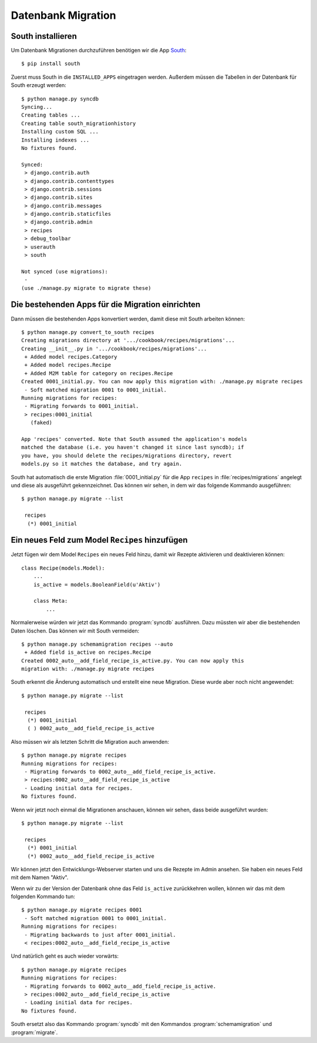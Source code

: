 Datenbank Migration
*******************

South installieren
==================

Um Datenbank Migrationen durchzuführen benötigen wir die App South_::

    $ pip install south

..  _South: http://south.aeracode.org/

Zuerst muss South in die ``INSTALLED_APPS`` eingetragen werden. Außerdem
müssen die Tabellen in der Datenbank für South erzeugt werden::

    $ python manage.py syncdb
    Syncing...
    Creating tables ...
    Creating table south_migrationhistory
    Installing custom SQL ...
    Installing indexes ...
    No fixtures found.

    Synced:
     > django.contrib.auth
     > django.contrib.contenttypes
     > django.contrib.sessions
     > django.contrib.sites
     > django.contrib.messages
     > django.contrib.staticfiles
     > django.contrib.admin
     > recipes
     > debug_toolbar
     > userauth
     > south

    Not synced (use migrations):
     -
    (use ./manage.py migrate to migrate these)

Die bestehenden Apps für die Migration einrichten
=================================================

Dann müssen die bestehenden Apps konvertiert werden, damit diese mit South
arbeiten können::

    $ python manage.py convert_to_south recipes
    Creating migrations directory at '.../cookbook/recipes/migrations'...
    Creating __init__.py in '.../cookbook/recipes/migrations'...
     + Added model recipes.Category
     + Added model recipes.Recipe
     + Added M2M table for category on recipes.Recipe
    Created 0001_initial.py. You can now apply this migration with: ./manage.py migrate recipes
     - Soft matched migration 0001 to 0001_initial.
    Running migrations for recipes:
     - Migrating forwards to 0001_initial.
     > recipes:0001_initial
       (faked)

    App 'recipes' converted. Note that South assumed the application's models
    matched the database (i.e. you haven't changed it since last syncdb); if
    you have, you should delete the recipes/migrations directory, revert
    models.py so it matches the database, and try again.

South hat automatisch die erste Migration :file:`0001_initial.py` für die
App ``recipes`` in :file:`recipes/migrations` angelegt und diese als
ausgeführt gekennzeichnet. Das können wir sehen, in dem wir das folgende
Kommando ausgeführen::

    $ python manage.py migrate --list

     recipes
      (*) 0001_initial

Ein neues Feld zum Model ``Recipes`` hinzufügen
===============================================

Jetzt fügen wir dem Model ``Recipes`` ein neues Feld hinzu, damit wir Rezepte
aktivieren und deaktivieren können::

    class Recipe(models.Model):
        ...
        is_active = models.BooleanField(u'Aktiv')

        class Meta:
            ...

Normalerweise würden wir jetzt das Kommando :program:`syncdb` ausführen. Dazu
müssten wir aber die bestehenden Daten löschen. Das können wir mit South
vermeiden::

    $ python manage.py schemamigration recipes --auto
     + Added field is_active on recipes.Recipe
    Created 0002_auto__add_field_recipe_is_active.py. You can now apply this
    migration with: ./manage.py migrate recipes

South erkennt die Änderung automatisch und erstellt eine neue Migration. Diese
wurde aber noch nicht angewendet::

    $ python manage.py migrate --list

     recipes
      (*) 0001_initial
      ( ) 0002_auto__add_field_recipe_is_active

Also müssen wir als letzten Schritt die Migration auch anwenden::

    $ python manage.py migrate recipes
    Running migrations for recipes:
     - Migrating forwards to 0002_auto__add_field_recipe_is_active.
     > recipes:0002_auto__add_field_recipe_is_active
     - Loading initial data for recipes.
    No fixtures found.

Wenn wir jetzt noch einmal die Migrationen anschauen, können wir sehen, dass
beide ausgeführt wurden::

    $ python manage.py migrate --list

     recipes
      (*) 0001_initial
      (*) 0002_auto__add_field_recipe_is_active

Wir können jetzt den Entwicklungs-Webserver starten und uns die Rezepte
im Admin ansehen. Sie haben ein neues Feld mit dem Namen "Aktiv".

Wenn wir zu der Version der Datenbank ohne das Feld ``is_active`` zurückkehren
wollen, können wir das mit dem folgenden Kommando tun::

    $ python manage.py migrate recipes 0001
     - Soft matched migration 0001 to 0001_initial.
    Running migrations for recipes:
     - Migrating backwards to just after 0001_initial.
     < recipes:0002_auto__add_field_recipe_is_active

Und natürlich geht es auch wieder vorwärts::

    $ python manage.py migrate recipes
    Running migrations for recipes:
     - Migrating forwards to 0002_auto__add_field_recipe_is_active.
     > recipes:0002_auto__add_field_recipe_is_active
     - Loading initial data for recipes.
    No fixtures found.

South ersetzt also das Kommando :program:`syncdb` mit den Kommandos
:program:`schemamigration` und :program:`migrate`.
